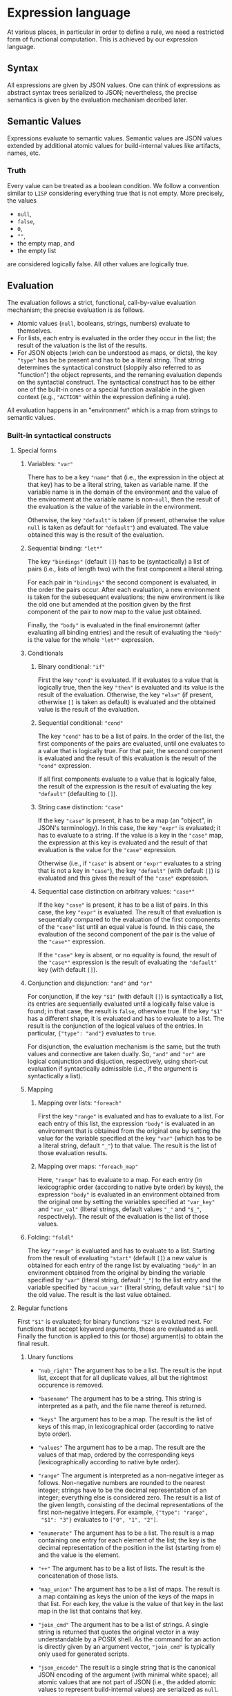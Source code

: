 * Expression language

At various places, in particular in order to define a rule, we need
a restricted form of functional computation. This is achieved by
our expression language.

** Syntax

All expressions are given by JSON values. One can think of expressions
as abstract syntax trees serialized to JSON; nevertheless, the precise
semantics is given by the evaluation mechanism decribed later.

** Semantic Values

Expressions evaluate to semantic values. Semantic values are JSON
values extended by additional atomic values for build-internal
values like artifacts, names, etc.

*** Truth

Every value can be treated as a boolean condition. We follow a
convention similar to ~LISP~ considering everything true that is
not empty. More precisely, the values
- ~null~,
- ~false~,
- ~0~,
- ~""~,
- the empty map, and
- the empty list
are considered logically false. All other values are logically true.

** Evaluation

The evaluation follows a strict, functional, call-by-value evaluation
mechanism; the precise evaluation is as follows.

- Atomic values (~null~, booleans, strings, numbers) evaluate to
  themselves.
- For lists, each entry is evaluated in the order they occur in the
  list; the result of the valuation is the list of the results.
- For JSON objects (wich can be understood as maps, or dicts), the
  key ~"type"~ has be be present and has to be a literal string.
  That string determines the syntactical construct (sloppily also
  referred to as "function") the object represents, and the remaning
  evaluation depends on the syntactial construct. The syntactical
  construct has to be either one of the built-in ones or a special
  function available in the given context (e.g., ~"ACTION"~ within
  the expression defining a rule).

All evaluation happens in an "environment" which is a map from
strings to semantic values.

*** Built-in syntactical constructs

**** Special forms

***** Variables: ~"var"~

There has to be a key ~"name"~ that (i.e., the expression in the
object at that key) has to be a literal string, taken as variable
name. If the variable name is in the domain of the environment and
the value of the environment at the variable name is non-~null~,
then the result of the evaluation is the value of the variable in
the environment.

Otherwise, the key ~"default"~ is taken (if present, otherwise the
value ~null~ is taken as default for ~"default"~) and evaluated.
The value obtained this way is the result of the evaluation.

***** Sequential binding: ~"let*"~

The key ~"bindings"~ (default ~[]~) has to be (syntactically) a
list of pairs (i.e., lists of length two) with the first component
a literal string.

For each pair in ~"bindings"~ the second component is evaluated, in
the order the pairs occur. After each evaluation, a new environment
is taken for the subesequent evaluations; the new environment is
like the old one but amended at the position given by the first
component of the pair to now map to the value just obtained.

Finally, the ~"body"~ is evaluated in the final environemnt (after
evaluating all binding entries) and the result of evaluating the
~"body"~ is the value for the whole ~"let*"~ expression.

***** Conditionals

****** Binary conditional: ~"if"~

First the key ~"cond"~ is evaluated. If it evaluates to a value that
is logically true, then the key ~"then"~ is evaluated and its value
is the result of the evaluation. Otherwise, the key ~"else"~ (if
present, otherwise ~[]~ is taken as default) is evaluated and the
obtained value is the result of the evaluation.

****** Sequential conditional: ~"cond"~

The key ~"cond"~ has to be a list of pairs. In the order of the
list, the first components of the pairs are evaluated, until one
evaluates to a value that is logically true. For that pair, the
second component is evaluated and the result of this evaluation is
the result of the ~"cond"~ expression.

If all first components evaluate to a value that is logically false,
the result of the expression is the result of evaluating the key
~"default"~ (defaulting to ~[]~).

****** String case distinction: ~"case"~

If the key ~"case"~ is present, it has to be a map (an "object", in
JSON's terminology). In this case, the key ~"expr"~ is evaluated; it
has to evaluate to a string. If the value is a key in the ~"case"~
map, the expression at this key is evaluated and the result of that
evaluation is the value for the ~"case"~ expression.

Otherwise (i.e., if ~"case"~ is absent or ~"expr"~ evaluates to a
string that is not a key in ~"case"~), the key ~"default"~ (with
default ~[]~) is evaluated and this gives the result of the ~"case"~
expression.

****** Sequential case distinction on arbitrary values: ~"case*"~

If the key ~"case"~ is present, it has to be a list of pairs. In this
case, the key ~"expr"~ is evaluated. The result of that evaluation
is sequentially compared to the evaluation of the first components
of the ~"case"~ list until an equal value is found. In this case,
the evalaution of the second component of the pair is the value of
the ~"case*"~ expression.

If the ~"case"~ key is absent, or no equality is found, the result of
the ~"case*"~ expression is the result of evaluating the ~"default"~
key (with default ~[]~).

***** Conjunction and disjunction: ~"and"~ and ~"or"~

For conjunction, if the key ~"$1"~ (with default ~[]~) is syntactically
a list, its entries are sequentially evaluated until a logically
false value is found; in that case, the result is ~false~, otherwise
true. If the key ~"$1"~ has a different shape, it is evaluated and
has to evaluate to a list. The result is the conjunction of the
logical values of the entries. In particular, ~{"type": "and"}~
evaluates to ~true~.

For disjunction, the evaluation mechanism is the same, but the truth
values and connective are taken dually. So, ~"and"~ and ~"or"~ are
logical conjunction and disjuction, respectively, using short-cut
evaluation if syntactically admissible (i.e., if the argument is
syntactically a list).

***** Mapping

****** Mapping over lists: ~"foreach"~

First the key ~"range"~ is evaluated and has to evaluate to a list.
For each entry of this list, the expression ~"body"~ is evaluated
in an environment that is obtained from the original one by setting
the value for the variable specified at the key ~"var"~ (which has
to be a literal string, default ~"_"~) to that value. The result
is the list of those evaluation results.

****** Mapping over maps: ~"foreach_map"~

Here, ~"range"~ has to evaluate to a map. For each entry (in
lexicographic order (according to native byte order) by keys), the
expression ~"body"~ is evaluated in an environment obtained from
the original one by setting the variables specified at ~"var_key"~
and ~"var_val"~ (literal strings, default values ~"_"~ and
~"$_"~, respectively). The result of the evaluation is the list of
those values.

***** Folding: ~"foldl"~

The key ~"range"~ is evaluated and has to evaluate to a list.
Starting from the result of evaluating ~"start"~ (default ~[]~) a
new value is obtained for each entry of the range list by evaluating
~"body"~ in an environment obtained from the original by binding
the variable specified by ~"var"~ (literal string, default ~"_"~) to
the list entry and the variable specified by ~"accum_var"~ (literal
string, default value ~"$1"~) to the old value. The result is the
last value obtained.

**** Regular functions

First ~"$1"~ is evaluated; for binary functions ~"$2"~ is evaluted
next. For functions that accept keyword arguments, those are
evaluated as well. Finally the function is applied to this (or
those) argument(s) to obtain the final result.

***** Unary functions

- ~"nub_right"~ The argument has to be a list. The result is the
  input list, except that for all duplicate values, all but the
  rightmost occurence is removed.

- ~"basename"~ The argument has to be a string. This string is
  interpreted as a path, and the file name thereof is returned.

- ~"keys"~ The argument has to be a map. The result is the list of
  keys of this map, in lexicographical order (according to native
  byte order).

- ~"values"~ The argument has to be a map. The result are the values
  of that map, ordered by the corresponding keys (lexicographically
  according to native byte order).

- ~"range"~ The argument is interpreted as a non-negative integer as
  follows. Non-negative numbers are rounded to the nearest integer;
  strings have to be the decimal representation of an integer;
  everything else is considered zero. The result is a list of the
  given length, consisting of the decimal representations of the
  first non-negative integers. For example, ~{"type": "range",
  "$1": "3"}~ evaluates to ~["0", "1", "2"]~.

- ~"enumerate"~ The argument has to be a list. The result is a map
  containing one entry for each element of the list; the key is the
  decimal representation of the position in the list (starting from
  ~0~) and the value is the element.

- ~"++"~ The argument has to be a list of lists. The result is the
  concatenation of those lists.

- ~"map_union"~ The argument has to be a list of maps. The result
  is a map containing as keys the union of the keys of the maps in
  that list. For each key, the value is the value of that key in
  the last map in the list that contains that key.

- ~"join_cmd"~ The argument has to be a list of strings. A single
  string is returned that quotes the original vector in a way
  understandable by a POSIX shell. As the command for an action is
  directly given by an argument vector, ~"join_cmd"~ is typically
  only used for generated scripts.

- ~"json_encode"~ The result is a single string that is the canonical
  JSON encoding of the argument (with minimal white space); all atomic
  values that are not part of JSON (i.e., the added atomic values
  to represent build-internal values) are serialized as ~null~.

***** Unary functions with keyword arguments

- ~"change_ending"~ The argument has to be a string, interpreted as
  path. The ending is replaced by the value of the keyword argument
  ~"ending"~ (a string, default ~""~). For example, ~{"type":
  "change_ending", "$1": "foo/bar.c", "ending": ".o"}~ evaluates
  to ~"foo/bar.o"~.

- ~"join"~ The argument has to be a list of strings. The return
  value is the concatenation of those strings, separated by the
  the specified ~"separator"~ (strings, default ~""~).

- ~"escape_chars"~ Prefix every in the argument every character
  occuring in ~"chars"~ (a string, default ~""~) by ~"escape_prefix"~ (a
  strings, default ~"\\"~).

- ~"to_subdir"~ The argument has to be a map (not necessarily of
  artifacts). The keys as well as the ~"subdir"~ (string, default
  ~"."~) argument are interpreted as paths and keys are replaced
  by the path concatenation of those two paths. If the optional
  argument ~"flat"~ (default ~false~) evaluates to a true value,
  the keys are instead replaced by the path concatenation of the
  ~"subdir"~ argument and the base name of the old key. It is an
  error if conflicts occur in this way; in case of such a user
  error, the argument ~"msg"~ is also evaluated and the result
  of that evaluation reported in the error message. Note that
  conflicts can also occur in non-flat staging if two keys are
  different as strings, but name the same path (like ~"foo.txt"~
  and ~"./foo.txt"~), and are assigned different values.

***** Binary functions

- ~"=="~ The result is ~true~ is the arguments are equal, ~false~
  otherwise.

- ~"concat_target_name"~ This function is only present to simplify
  transitions from some other build systems and normally not used
  outside code generated by transition tools. The second argument
  has to be a string or a list of strings (in the latter case,
  it is treated as strings by concatenating the entries). If the
  first argument is a string, the result is the concatenation of
  those two strings. If the first argument is a list of strings,
  the result is that list with the second argument concatenated to
  the last entry of that list (if any).

***** Other functions

- ~"empty_map"~ This function takes no arguments and always returns
  an empty map.

- ~"singleton_map"~ This function takes two keyword arguments,
  ~"key"~ and ~"value"~ and returns a map with one entry, mapping
  the given key to the given value.

- ~"lookup"~ This function takes two keyword arguments, ~"key"~
  and ~"map"~. The ~"key"~ argument has to evaluate to a string
  and the ~"map"~ argument has to evaluate to a map. If that map
  contains the given key and the corresponding value is non-~null~,
  the value is returned. Otherwise the ~"default"~ argument (with
  default ~null~) is evaluated and returned.

**** Constructs related to reporting of user errors

Normally, if an error occurs during the evaluation the error is
reported together with a stack trace. This, however, might not
be the most informative way to present a problem to the user,
especially if the underlying problem is a proper user error, e.g.,
in rule usage (leaving out mandatory arguments, violating semantical
prerequisits, etc). To allow proper error reporting, the following
functions are available. All of them have an optional argument
~"msg"~ that is evaluated (only) in case of error and the result of
that evaluation included in the error message presented to the user.

- ~"fail"~ Evaluation of this function unconditionally fails.

- ~"context"~ This function is only there to provide additional
  information in case of error. Otherwise it is the identify
  function (a unary function, i.e., the result of the evaluation
  is the result of evaluating the argument ~"$1"~).

- ~"assert_non_empty"~ Evaluate the argument (given by the parameter
  ~"$1"~). If it evaluates to a non-empty string, map, or list,
  return the result of the evaluation. Otherwise fail.

- ~"disjoint_map_union"~ Like ~"map_union"~ but it is an error,
  if two (or more) maps contain the same key, but map it to
  different values.
